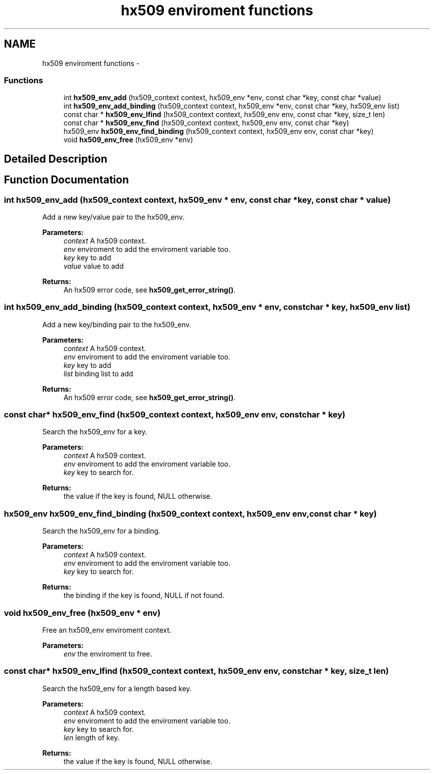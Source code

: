 .TH "hx509 enviroment functions" 3 "30 Sep 2011" "Version 1.5.1" "Heimdalx509library" \" -*- nroff -*-
.ad l
.nh
.SH NAME
hx509 enviroment functions \- 
.SS "Functions"

.in +1c
.ti -1c
.RI "int \fBhx509_env_add\fP (hx509_context context, hx509_env *env, const char *key, const char *value)"
.br
.ti -1c
.RI "int \fBhx509_env_add_binding\fP (hx509_context context, hx509_env *env, const char *key, hx509_env list)"
.br
.ti -1c
.RI "const char * \fBhx509_env_lfind\fP (hx509_context context, hx509_env env, const char *key, size_t len)"
.br
.ti -1c
.RI "const char * \fBhx509_env_find\fP (hx509_context context, hx509_env env, const char *key)"
.br
.ti -1c
.RI "hx509_env \fBhx509_env_find_binding\fP (hx509_context context, hx509_env env, const char *key)"
.br
.ti -1c
.RI "void \fBhx509_env_free\fP (hx509_env *env)"
.br
.in -1c
.SH "Detailed Description"
.PP 

.SH "Function Documentation"
.PP 
.SS "int hx509_env_add (hx509_context context, hx509_env * env, const char * key, const char * value)"
.PP
Add a new key/value pair to the hx509_env.
.PP
\fBParameters:\fP
.RS 4
\fIcontext\fP A hx509 context. 
.br
\fIenv\fP enviroment to add the enviroment variable too. 
.br
\fIkey\fP key to add 
.br
\fIvalue\fP value to add
.RE
.PP
\fBReturns:\fP
.RS 4
An hx509 error code, see \fBhx509_get_error_string()\fP. 
.RE
.PP

.SS "int hx509_env_add_binding (hx509_context context, hx509_env * env, const char * key, hx509_env list)"
.PP
Add a new key/binding pair to the hx509_env.
.PP
\fBParameters:\fP
.RS 4
\fIcontext\fP A hx509 context. 
.br
\fIenv\fP enviroment to add the enviroment variable too. 
.br
\fIkey\fP key to add 
.br
\fIlist\fP binding list to add
.RE
.PP
\fBReturns:\fP
.RS 4
An hx509 error code, see \fBhx509_get_error_string()\fP. 
.RE
.PP

.SS "const char* hx509_env_find (hx509_context context, hx509_env env, const char * key)"
.PP
Search the hx509_env for a key.
.PP
\fBParameters:\fP
.RS 4
\fIcontext\fP A hx509 context. 
.br
\fIenv\fP enviroment to add the enviroment variable too. 
.br
\fIkey\fP key to search for.
.RE
.PP
\fBReturns:\fP
.RS 4
the value if the key is found, NULL otherwise. 
.RE
.PP

.SS "hx509_env hx509_env_find_binding (hx509_context context, hx509_env env, const char * key)"
.PP
Search the hx509_env for a binding.
.PP
\fBParameters:\fP
.RS 4
\fIcontext\fP A hx509 context. 
.br
\fIenv\fP enviroment to add the enviroment variable too. 
.br
\fIkey\fP key to search for.
.RE
.PP
\fBReturns:\fP
.RS 4
the binding if the key is found, NULL if not found. 
.RE
.PP

.SS "void hx509_env_free (hx509_env * env)"
.PP
Free an hx509_env enviroment context.
.PP
\fBParameters:\fP
.RS 4
\fIenv\fP the enviroment to free. 
.RE
.PP

.SS "const char* hx509_env_lfind (hx509_context context, hx509_env env, const char * key, size_t len)"
.PP
Search the hx509_env for a length based key.
.PP
\fBParameters:\fP
.RS 4
\fIcontext\fP A hx509 context. 
.br
\fIenv\fP enviroment to add the enviroment variable too. 
.br
\fIkey\fP key to search for. 
.br
\fIlen\fP length of key.
.RE
.PP
\fBReturns:\fP
.RS 4
the value if the key is found, NULL otherwise. 
.RE
.PP

